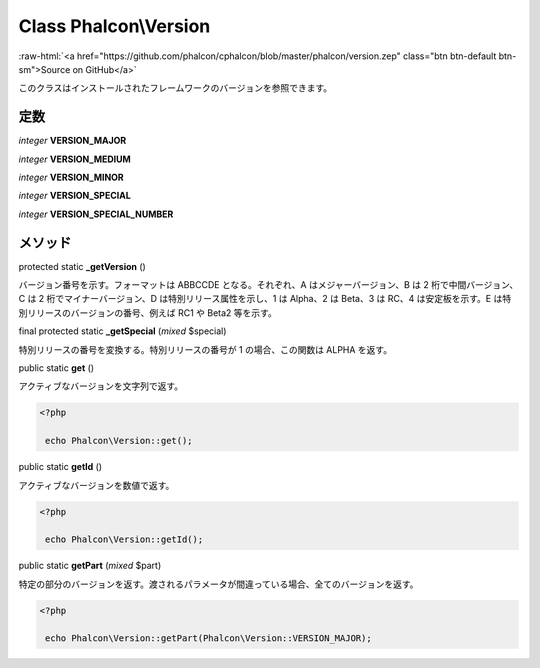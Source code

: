 Class **Phalcon\\Version**
==========================

.. role:: raw-html(raw)
   :format: html

:raw-html:`<a href="https://github.com/phalcon/cphalcon/blob/master/phalcon/version.zep" class="btn btn-default btn-sm">Source on GitHub</a>`

このクラスはインストールされたフレームワークのバージョンを参照できます。


定数
---------

*integer* **VERSION_MAJOR**

*integer* **VERSION_MEDIUM**

*integer* **VERSION_MINOR**

*integer* **VERSION_SPECIAL**

*integer* **VERSION_SPECIAL_NUMBER**

メソッド
-------

protected static  **_getVersion** ()

バージョン番号を示す。フォーマットは ABBCCDE となる。それぞれ、A はメジャーバージョン、B は 2 桁で中間バージョン、C は 2 桁でマイナーバージョン、D は特別リリース属性を示し、1 は Alpha、2 は Beta、3 は RC、4 は安定板を示す。E は特別リリースのバージョンの番号、例えば RC1 や Beta2 等を示す。



final protected static  **_getSpecial** (*mixed* $special)

特別リリースの番号を変換する。特別リリースの番号が 1 の場合、この関数は ALPHA を返す。



public static  **get** ()

アクティブなバージョンを文字列で返す。

.. code-block:: php

    <?php

     echo Phalcon\Version::get();




public static  **getId** ()

アクティブなバージョンを数値で返す。

.. code-block:: php

    <?php

     echo Phalcon\Version::getId();




public static  **getPart** (*mixed* $part)

特定の部分のバージョンを返す。渡されるパラメータが間違っている場合、全てのバージョンを返す。

.. code-block:: php

    <?php

     echo Phalcon\Version::getPart(Phalcon\Version::VERSION_MAJOR);
